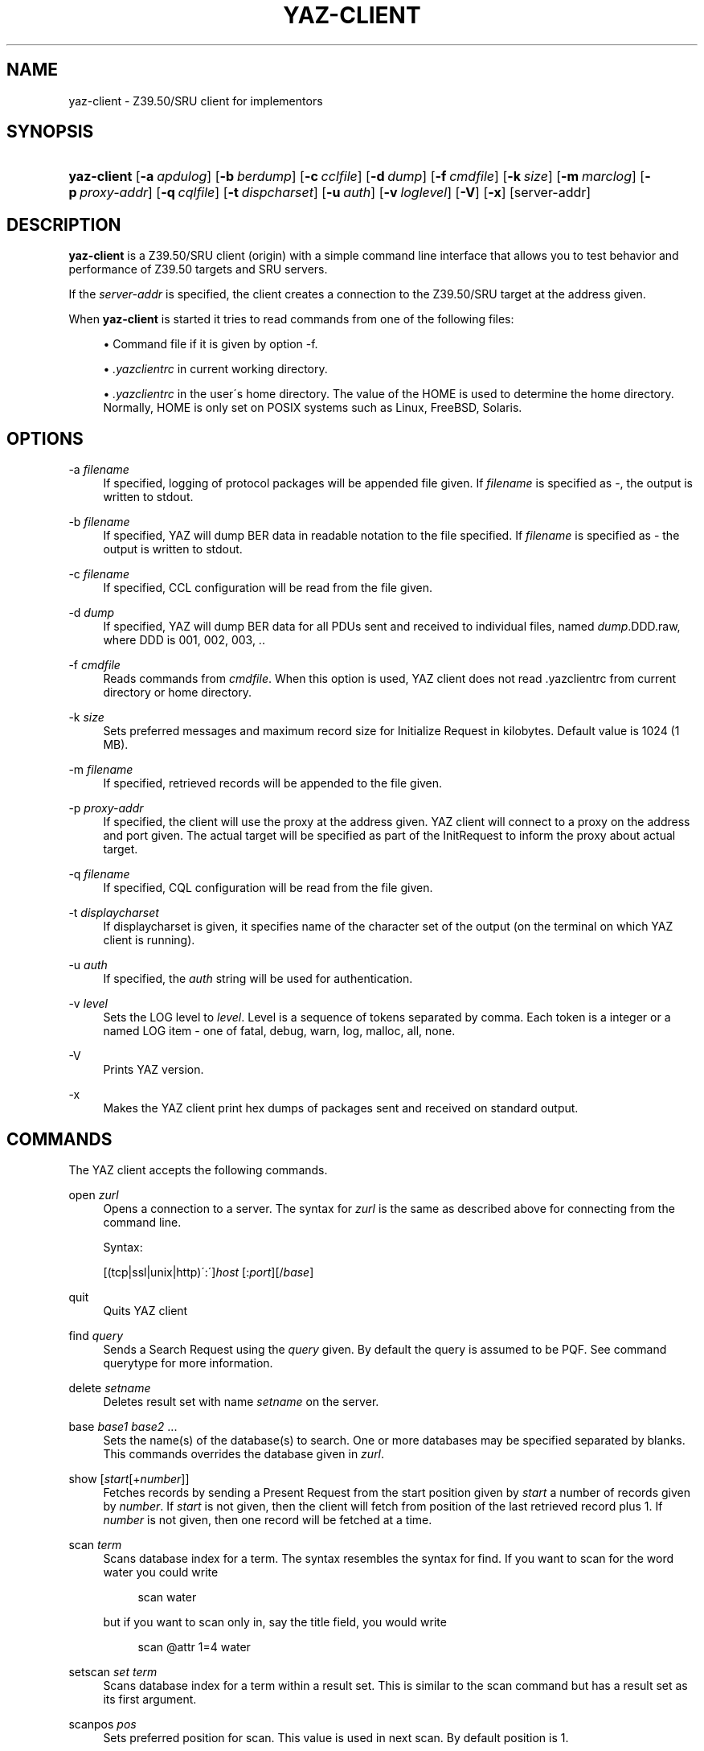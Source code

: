 .\"     Title: yaz-client
.\"    Author: 
.\" Generator: DocBook XSL Stylesheets v1.73.2 <http://docbook.sf.net/>
.\"      Date: 06/09/2009
.\"    Manual: 
.\"    Source: YAZ 3.0.46
.\"
.TH "YAZ\-CLIENT" "1" "06/09/2009" "YAZ 3.0.46" ""
.\" disable hyphenation
.nh
.\" disable justification (adjust text to left margin only)
.ad l
.SH "NAME"
yaz-client \- Z39.50/SRU client for implementors
.SH "SYNOPSIS"
.HP 11
\fByaz\-client\fR [\fB\-a\ \fR\fB\fIapdulog\fR\fR] [\fB\-b\ \fR\fB\fIberdump\fR\fR] [\fB\-c\ \fR\fB\fIcclfile\fR\fR] [\fB\-d\ \fR\fB\fIdump\fR\fR] [\fB\-f\ \fR\fB\fIcmdfile\fR\fR] [\fB\-k\ \fR\fB\fIsize\fR\fR] [\fB\-m\ \fR\fB\fImarclog\fR\fR] [\fB\-p\ \fR\fB\fIproxy\-addr\fR\fR] [\fB\-q\ \fR\fB\fIcqlfile\fR\fR] [\fB\-t\ \fR\fB\fIdispcharset\fR\fR] [\fB\-u\ \fR\fB\fIauth\fR\fR] [\fB\-v\ \fR\fB\fIloglevel\fR\fR] [\fB\-V\fR] [\fB\-x\fR] [server\-addr]
.SH "DESCRIPTION"
.PP

\fByaz\-client\fR
is a Z39\&.50/SRU client (origin) with a simple command line interface that allows you to test behavior and performance of Z39\&.50 targets and SRU servers\&.
.PP
If the
\fIserver\-addr\fR
is specified, the client creates a connection to the Z39\&.50/SRU target at the address given\&.
.PP
When
\fByaz\-client\fR
is started it tries to read commands from one of the following files:
.sp
.RS 4
\h'-04'\(bu\h'+03'Command file if it is given by option \-f\&.
.RE
.sp
.RS 4
\h'-04'\(bu\h'+03'
\fI\&.yazclientrc\fR
in current working directory\&.
.RE
.sp
.RS 4
\h'-04'\(bu\h'+03'
\fI\&.yazclientrc\fR
in the user\'s home directory\&. The value of the
HOME
is used to determine the home directory\&. Normally,
HOME
is only set on POSIX systems such as Linux, FreeBSD, Solaris\&.
.RE
.sp
.RE
.SH "OPTIONS"
.PP
\-a \fIfilename\fR
.RS 4
If specified, logging of protocol packages will be appended file given\&. If
\fIfilename\fR
is specified as
\-, the output is written to
stdout\&.
.RE
.PP
\-b \fIfilename\fR
.RS 4
If specified, YAZ will dump BER data in readable notation to the file specified\&. If
\fIfilename\fR
is specified as
\-
the output is written to
stdout\&.
.RE
.PP
\-c \fIfilename\fR
.RS 4
If specified, CCL configuration will be read from the file given\&.
.RE
.PP
\-d \fIdump\fR
.RS 4
If specified, YAZ will dump BER data for all PDUs sent and received to individual files, named
\fIdump\fR\&.DDD\&.raw, where DDD is 001, 002, 003, \&.\&.
.RE
.PP
\-f \fIcmdfile\fR
.RS 4
Reads commands from
\fIcmdfile\fR\&. When this option is used, YAZ client does not read \&.yazclientrc from current directory or home directory\&.
.RE
.PP
\-k \fIsize\fR
.RS 4
Sets preferred messages and maximum record size for Initialize Request in kilobytes\&. Default value is 1024 (1 MB)\&.
.RE
.PP
\-m \fIfilename\fR
.RS 4
If specified, retrieved records will be appended to the file given\&.
.RE
.PP
\-p \fIproxy\-addr\fR
.RS 4
If specified, the client will use the proxy at the address given\&. YAZ client will connect to a proxy on the address and port given\&. The actual target will be specified as part of the InitRequest to inform the proxy about actual target\&.
.RE
.PP
\-q \fIfilename\fR
.RS 4
If specified, CQL configuration will be read from the file given\&.
.RE
.PP
\-t \fIdisplaycharset\fR
.RS 4
If displaycharset is given, it specifies name of the character set of the output (on the terminal on which YAZ client is running)\&.
.RE
.PP
\-u \fIauth\fR
.RS 4
If specified, the
\fIauth\fR
string will be used for authentication\&.
.RE
.PP
\-v \fIlevel\fR
.RS 4
Sets the LOG level to
\fIlevel\fR\&. Level is a sequence of tokens separated by comma\&. Each token is a integer or a named LOG item \- one of
fatal,
debug,
warn,
log,
malloc,
all,
none\&.
.RE
.PP
\-V
.RS 4
Prints YAZ version\&.
.RE
.PP
\-x
.RS 4
Makes the YAZ client print hex dumps of packages sent and received on standard output\&.
.RE
.SH "COMMANDS"
.PP
The YAZ client accepts the following commands\&.
.PP
open \fIzurl\fR
.RS 4
Opens a connection to a server\&. The syntax for
\fIzurl\fR
is the same as described above for connecting from the command line\&.
.sp
Syntax:
.sp
[(tcp|ssl|unix|http)\':\']\fIhost\fR
[:\fIport\fR][/\fIbase\fR]
.RE
.PP
quit
.RS 4
Quits YAZ client
.RE
.PP
find \fIquery\fR
.RS 4
Sends a Search Request using the
\fIquery\fR
given\&. By default the query is assumed to be PQF\&. See command
querytype
for more information\&.
.RE
.PP
delete \fIsetname\fR
.RS 4
Deletes result set with name
\fIsetname\fR
on the server\&.
.RE
.PP
base \fIbase1\fR \fIbase2\fR \&.\&.\&.
.RS 4
Sets the name(s) of the database(s) to search\&. One or more databases may be specified separated by blanks\&. This commands overrides the database given in
\fIzurl\fR\&.
.RE
.PP
show [\fIstart\fR[+\fInumber\fR]]
.RS 4
Fetches records by sending a Present Request from the start position given by
\fIstart\fR
a number of records given by
\fInumber\fR\&. If
\fIstart\fR
is not given, then the client will fetch from position of the last retrieved record plus 1\&. If
\fInumber\fR
is not given, then one record will be fetched at a time\&.
.RE
.PP
scan \fIterm\fR
.RS 4
Scans database index for a term\&. The syntax resembles the syntax for
find\&. If you want to scan for the word
water
you could write
.sp
.RS 4
.nf
    scan water
   
.fi
.RE
but if you want to scan only in, say the title field, you would write
.sp
.RS 4
.nf
    scan @attr 1=4 water
   
.fi
.RE
.RE
.PP
setscan \fIset\fR \fIterm\fR
.RS 4
Scans database index for a term within a result set\&. This is similar to the scan command but has a result set as its first argument\&.
.RE
.PP
scanpos \fIpos\fR
.RS 4
Sets preferred position for scan\&. This value is used in next scan\&. By default position is 1\&.
.RE
.PP
scansize \fIsize\fR
.RS 4
Sets number of entries to be returned by scan\&. Default number of entries is 20\&.
.RE
.PP
scanstep \fIstep\fR
.RS 4
Set step\-size for scan\&. This value is used in next scan sent to the target\&. By default step\-size is 0\&.
.RE
.PP
sort \fIsortspecs\fR
.RS 4
Sorts a result set\&. The sort command takes a sequence of space\-separated sort specifications, with each sort specification consisting of two space\-separated words (so that the whole specification list is made up of an even number of words)\&. The first word of each specification holds a field (sort criterion) and the second holds flags\&. If the sort criterion includes
=
it is assumed that the
SortKey
is of type
sortAttributes
using Bib\-1: in this case the integer before
=
is the attribute type and the integer following
=
is the attribute value\&. If no
=
is in the criterion it is treated as a sortfield of type InternationalString\&. The flags word of each sort specification must consist of
s
for case sensitive or
i
for case insensitive, and
<
for ascending order or
>
for descending order\&.
.RE
.PP
sort+
.RS 4
Same as
sort
but stores the sorted result set in a new result set\&.
.RE
.PP
authentication \fIopenauth\fR
.RS 4
Sets up a authentication string if a server requires authentication (v2 OpenStyle)\&. The authentication string is first sent to the server when the
open
command is issued and the Z39\&.50 Initialize Request is sent, so this command must be used before
open
in order to be effective\&. A common convention for the
\fIauthopen\fR
string is that the username \- and password is separated by a slash, e\&.g\&.
myusername/mysecret\&.
.RE
.PP
sru \fImethod\fR \fIversion\fR
.RS 4
Selects SRU method and version\&. Must be one of
POST,
GET,
SOAP
(default)\&. Version should be either 1\&.1 or 1\&.2\&. Other versions are allowed \- for testing purposes (version negotiation with SRU server)\&.
.RE
.PP
list_all
.RS 4
This command displays status and values for many settings\&.
.RE
.PP
lslb \fIn\fR
.RS 4
Sets the limit for when no records should be returned together with the search result\&. See the
\fI Z39\&.50 standard \fR\&[1]
for more details\&.
.RE
.PP
ssub \fIn\fR
.RS 4
Sets the limit for when all records should be returned with the search result\&. See the
\fI Z39\&.50 standard \fR\&[1]
for more details\&.
.RE
.PP
mspn \fIn\fR
.RS 4
Sets the number of records should be returned if the number of records in the result set is between the values of
lslb
and
ssub\&. See the
\fI Z39\&.50 standard \fR\&[1]
for more details\&.
.RE
.PP
status
.RS 4
Displays the values of
lslb,
ssub
and
mspn\&.
.RE
.PP
setname
.RS 4
Switches named result sets on and off\&. Default is on\&.
.RE
.PP
cancel
.RS 4
Sends a Trigger Resource Control Request to the target\&.
.RE
.PP
format \fIoid\fR
.RS 4
Sets the preferred transfer syntax for retrieved records\&. yaz\-client supports all the record syntaxes that currently are registered\&. See
\fI Z39\&.50 Standard \fR\&[2]
for more details\&. Commonly used records syntaxes include usmarc, sutrs, grs1 and xml\&.
.RE
.PP
elements \fIe\fR
.RS 4
Sets the element set name for the records\&. Many targets support element sets are B (for brief) and F (for full)\&.
.RE
.PP
close
.RS 4
Sends a Z39\&.50 Close APDU and closes connection with the peer
.RE
.PP
querytype \fItype\fR
.RS 4
Sets the query type as used by command
find\&. The following is supported:
prefix
for
Prefix Query Notation
(Type\-1 Query);
ccl
for CCL search (Type\-2 Query),
cql
for CQL (Type\-104 search with CQL OID),
ccl2rpn
for
CCL
to RPN conversion (Type\-1 Query)\&.
cql2rpn
for CQL to RPN conversion (Type\-1 Query)\&.
.RE
.PP
attributeset \fIset\fR
.RS 4
Sets attribute set OID for prefix queries (RPN, Type\-1)\&.
.RE
.PP
refid \fIid\fR
.RS 4
Sets reference ID for Z39\&.50 Request(s)\&.
.RE
.PP
itemorder \fItype\fR \fIno\fR
.RS 4
Sends an Item Order Request using the ILL External\&.
\fItype\fR
is either 1 or 2 which corresponds to ILL\-Profile 1 and 2 respectively\&. The
\fIno\fR
is the Result Set position of the record to be ordered\&.
.RE
.PP
update \fIaction\fR \fIrecid\fR \fIdoc\fR
.RS 4
Sends Item Update Request\&. The
\fIaction\fR
argument must be the action type: one of
insert,
replace,
delete
and
update\&. The second argument,
\fIrecid\fR, is the record identifier (any string)\&. Third argument which is optional is the record document for the request\&. If doc is a quoted string (double quotes) the string content is used verbatim\&. If doc is not a quoted string, it is assumed to be a filename which is read, then sent as the docuemnt content\&. If doc is omitted, the last received record (as parf of present response or piggybacked search response) is used for the update\&.
.RE
.PP
source \fIfilename\fR
.RS 4
Executes list of commands from file
\fIfilename\fR, just like source on most UNIX shells\&. A single dot (\&.) can be used as an alternative\&.
.RE
.PP
! \fIargs\fR
.RS 4
Executes command
\fIargs\fR
in subshell using the
system
call\&.
.RE
.PP
push_command \fIcommand\fR
.RS 4
The push_command takes another command as its argument\&. That command is then added to the history information (so you can retrieve it later)\&. The command itself is not executed\&. This command only works if you have GNU readline/history enabled\&.
.RE
.PP
set_apdufile \fIfilename\fR
.RS 4
Sets that APDU should be logged to file
\fIfilename\fR\&. Another way to achieve APDU log is by using command\-line option
\-a\&.
.RE
.PP
set_auto_reconnect \fIflag\fR
.RS 4
Specifies whether YAZ client automatically reconnect if target closes connection (Z39\&.50 only)\&.
.sp

\fIflag\fR
must be either
on
or
off\&.
.RE
.PP
set_auto_wait \fIflag\fR
.RS 4
Specifies whether YAZ client should wait for response protocol packages after a request\&. By default YAZ client waits (on) for response packages immediately after a command (find, show) has been issued\&. If
off
is used, YAZ client does not attempt to receive packages automatically\&. These will have to be manually received when command
wait_response
is used\&.
.sp

\fIflag\fR
must be either
on
or
off\&.
.RE
.PP
set_marcdump \fIfilename\fR
.RS 4
Specifies that all retrieved records should be appended to file
\fIfilename\fR\&. This command does the thing as option
\-m\&.
.RE
.PP
schema \fIschemaid\fR
.RS 4
Specifies schema for retrieval\&. Schema may be specified as an OID for Z39\&.50\&. For SRU, schema is a simple string URI\&.
.RE
.PP
charset \fInegotiationcharset\fR [\fIdisplaycharset\fR] [[\fImarccharset\fR]]
.RS 4
Specifies character set (encoding) for Z39\&.50 negotiation / SRU encoding and/or character set for output (terminal)\&.
.sp

\fInegotiationcharset\fR
is the name of the character set to be negotiated by the server\&. The special name
\-
for
\fInegotiationcharset\fR
specifies
\fIno\fR
character set to be negotiated\&.
.sp
If
\fIdisplaycharset\fR
is given, it specifies name of the character set of the output (on the terminal on which YAZ client is running)\&. To disable conversion of characters to the output encoding, the special name
\-
(dash) can be used\&. If the special name
auto
is given, YAZ client will convert strings to the encoding of the terminal as returned by
\fBnl_langinfo\fR
call\&.
.sp
If
\fImarcharset\fR
is given, it specifies name of the character set of retrieved MARC records from server\&. See also
marcharset
command\&.
.sp
.it 1 an-trap
.nr an-no-space-flag 1
.nr an-break-flag 1
.br
Note
Since character set negotation takes effect in the Z39\&.50 Initialize Request you should issue this command before command
open
is used\&.
.sp
.it 1 an-trap
.nr an-no-space-flag 1
.nr an-break-flag 1
.br
Note
MARC records are not covered by Z39\&.50 character set negotiation, so that\'s why there is a separate character that must be known in order to do meaningful converson(s)\&.
.RE
.PP
negcharset \fIcharset\fR
.RS 4
Specifies character set for negotiation (Z39\&.50)\&. The argument is the same as second argument for command
charset\&.
.RE
.PP
displaycharset \fIcharset\fR
.RS 4
Specifies character set for output (display)\&. The argument is the same as second argument for command
charset\&.
.RE
.PP
marccharset \fIcharset\fR
.RS 4
Specifies character set for retrieved MARC records so that YAZ client can display them in a character suitable for your display\&. See
charset
command\&. If
auto
is given, YAZ will assume that MARC21/USMARC is using MARC8/UTF8 and ISO\-8859\-1 for all other MARC variants\&. The charset argument is the same as third argument for command
charset\&.
.RE
.PP
querycharset \fIcharset\fR
.RS 4
Specifies character set for query terms for Z39\&.50 RPN queries and Z39\&.50 Scan Requests (termListAndStartPoint)\&. This is a pure client\-side conversion which converts from displayCharset to queryCharset\&.
.RE
.PP
set_cclfile \fIfilename\fR
.RS 4
Specifies that CCL fields should be read from file file
\fIfilename\fR\&. This command does the thing as option
\-c\&.
.RE
.PP
set_cqlfile \fIfilename\fR
.RS 4
Specifies that CQL fields should be read from file file
\fIfilename\fR\&. This command does the thing as option
\-q\&.
.RE
.PP
register_oid \fIname\fR \fIclass\fR \fIOID\fR
.RS 4
This command allows you to register your own object identifier \- so that instead of entering a long dot\-notation you can use a short name instead\&. The
\fIname\fR
is your name for the OID,
\fIclass\fR
is the class, and
\fIOID\fR
is the raw OID in dot notation\&. Class is one
appctx,
absyn,
attet,
transyn,
diagset,
recsyn,
resform,
accform,
extserv,
userinfo,
elemspec,
varset,
schema,
tagset,
general\&. If you\'re in doubt use the
general
class\&.
.RE
.PP
register_tab \fIcommand\fR \fIstring\fR
.RS 4
This command registers a TAB completion string for the command given\&.
.RE
.PP
sleep \fIseconds\fR
.RS 4
This command makes YAZ client sleep (be idle) for the number of seconds given\&.
.RE
.PP
wait_response [ \fInumber\fR]
.RS 4
This command makes YAZ client wait for a number of response packages from target\&. If
\fInumber\fR
is omitted, 1 is assumed\&.
.sp
This command is rarely used and is only useful if command
set_auto_wait
is set to off\&.
.RE
.PP
xmles \fIOID\fR \fIdoc\fR
.RS 4
Sends XML Extended Services request using the OID and doc given\&.
.RE
.PP
zversion \fIver\fR
.RS 4
This command sets Z39\&.50 version for negotiation\&. Should be used before
open\&. By default 3 (version 3) is used\&.
.RE
.PP
options \fIop1 op2\&.\&.\fR
.RS 4
This command sets Z39\&.50 options for negotiation\&. Should be used before
open\&.
.sp
The following options are supported:
search,
present,
delSet,
resourceReport,
triggerResourceCtrl,
resourceCtrl,
accessCtrl,
scan,
sort,
extendedServices,
level_1Segmentation,
level_2Segmentation,
concurrentOperations,
namedResultSets,
encapsulation,
resultCount,
negotiationModel,
duplicationDetection,
queryType104,
pQESCorrection,
stringSchema\&.
.RE
.SH "EXAMPLE"
.PP
The simplest example of a Prefix Query would be something like
.sp
.RS 4
.nf
    f knuth
   
.fi
.RE
.sp
or
.sp
.RS 4
.nf
    f "donald knuth"
   
.fi
.RE
.sp
In those queries no attributes was specified\&. This leaves it up to the server what fields to search but most servers will search in all fields\&. Some servers does not support this feature though, and require that some attributes are defined\&. To add one attribute you could do:
.sp
.RS 4
.nf
    f @attr 1=4 computer
   
.fi
.RE
.sp
where we search in the title field, since the use(1) is title(4)\&. If we want to search in the author field
\fIand\fR
in the title field, and in the title field using right truncation it could look something like this:
.sp
.RS 4
.nf
    f @and @attr 1=1003 knuth @attr 1=4 @attr 5=1 computer
   
.fi
.RE
.sp
Finally using a mix of Bib\-1 and GILS attributes could look something like this:
.sp
.RS 4
.nf
    f @attrset Bib\-1 @and @attr GILS 1=2008 Washington @attr 1=21 weather
   
.fi
.RE
.sp
.SH "FILES"
.PP

\fIyaz\-<version>/client/client\&.c\fR
.PP

\fI$HOME/\&.yazclientrc\fR
.PP

\fI$HOME/\&.yazclient\&.history\fR
.SH "SEE ALSO"
.PP

\fByaz\fR(7)
\fBbib1-attr\fR(7)
.SH "NOTES"
.IP " 1." 4
Z39.50 standard
.RS 4
\%http://www.loc.gov/z3950/agency/markup/04.html#3.2.2.1.6
.RE
.IP " 2." 4
Z39.50 Standard
.RS 4
\%http://www.loc.gov/z3950/agency/defns/oids.html#5
.RE
